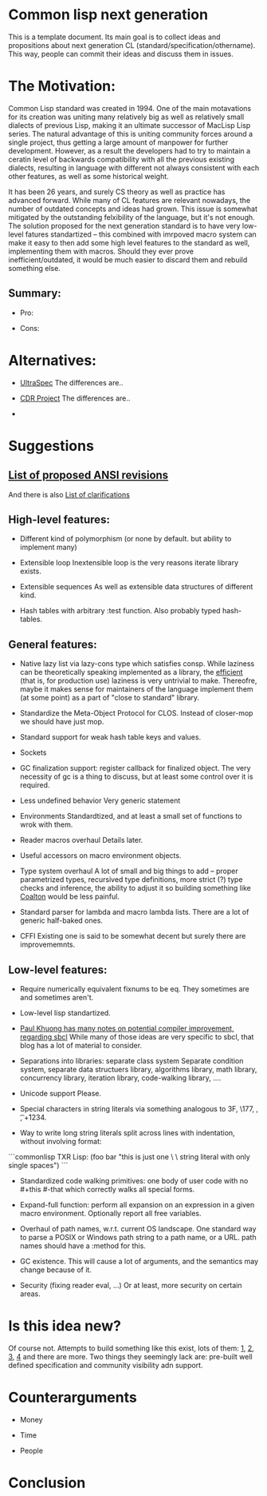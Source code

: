 * Common lisp next generation

This is a template document. Its main goal is to collect ideas and propositions about next generation CL (standard/specification/othername). This way, people can commit their ideas and discuss them in issues.


* The Motivation:

Common Lisp standard was created in 1994. One of the main motavations for its creation was uniting many relatively big as well as relatively small dialects of previous Lisp, making it an ultimate successor of MacLisp Lisp series. The natural advantage of this is uniting community forces around a single project, thus getting a large amount of manpower for further development. However, as a result the developers had to try to maintain a ceratin level of backwards compatibility with all the previous existing dialects, resulting in language with different not always consistent with each other features, as well as some historical weight.

It has been 26 years, and surely CS theory as well as practice has advanced forward. While many of CL features are relevant nowadays, the number of outdated concepts and ideas had grown. This issue is somewhat mitigated by the outstanding felxibility of the language, but it's not enough. The solution proposed for the next generation standard is to have very low-level fatures standartized -- this combined with imrpoved macro system can make it easy to then add some high level features to the standard as well, implementing them with macros. Should they ever prove inefficient/outdated, it would be much easier to discard them and rebuild something else.

** Summary:
+ Pro:

+ Cons:


* Alternatives:

+ [[https://phoe.tymoon.eu/clus/doku.php?id=start][UltraSpec]]
  The differences are..

+ [[https://common-lisp.net/project/cdr/][CDR Project]]
  The differences are..

+


* Suggestions

** [[https://www.cliki.net/Proposed%20Extensions%20To%20ANSI][List of proposed ANSI revisions]]
And there is also [[https://www.cliki.net/Proposed%20ANSI%20Revisions%20and%20Clarifications][List of clarifications]]


** High-level features:

+ Different kind of polymorphism (or none by default. but ability to implement many)

+ Extensible loop
  Inextensible loop is the very reasons iterate library exists.

+ Extensible sequences
  As well as extensible data structures of different kind.

+ Hash tables with arbitrary :test function.
  Also probably typed hash-tables.

** General features:

+ Native lazy list via lazy-cons type which satisfies consp.
  While laziness can be theoretically speaking implemented as a library, the __efficient__ (that is, for production use) laziness is very untrivial to make. Thereofre, maybe it makes sense for
  maintainers of the language implement them (at some point) as a part of "close to standard" library.

+ Standardize the Meta-Object Protocol for CLOS.
  Instead of closer-mop we should have just mop.

+ Standard support for weak hash table keys and values.

+ Sockets

+ GC finalization support: register callback for finalized object.
  The very necessity of gc is a thing to discuss, but at least some control over it is required.

+ Less undefined behavior
  Very generic statement

+ Environments
  Standardtized, and at least a small set of functions to wrok with them.

+ Reader macros overhaul
  Details later.

+ Useful accessors on macro environment objects.

+ Type system overhaul
  A lot of small and big things to add -- proper parametrized types, recursived type definitions, more strict (?) type checks and inference, the ability to adjust it so building something like [[https://github.com/stylewarning/coalton][Coalton]] would be less painful.

+ Standard parser for lambda and macro lambda lists.
  There are a lot of generic half-baked ones.

+ CFFI
  Existing one is said to be somewhat decent but surely there are improvememnts.

** Low-level features:

+ Require numerically equivalent fixnums to be eq.
  They sometimes are and sometimes aren't.

+ Low-level lisp standartized.

+ [[https://pvk.ca/Blog/2013/11/22/the-weaknesses-of-sbcls-type-propagation/][Paul Khuong has many notes on potential compiler improvement, regarding sbcl]]
  While many of those ideas are very specific to sbcl, that blog has a lot of material to consider.

+ Separations into libraries: separate class system
  Separate condition system, separate data structuers library, algorithms library, math library, concurrency library, iteration library, code-walking library, ....

+ Unicode support
  Please.

+ Special characters in string literals via something analogous to \x3F, \177, \n, \t, \u+1234.

+ Way to write long string literals split across lines with indentation, without involving format:
```commonlisp
  TXR Lisp:
  (foo bar "this is just one \
           \ string literal with only single spaces")
```
+ Standardized code walking primitives: one body of user code with no #+this #-that which correctly walks all special forms.

+ Expand-full function: perform all expansion on an expression in a given macro environment. Optionally report all free variables.

+ Overhaul of path names, w.r.t. current OS landscape.
  One standard way to parse a POSIX or Windows path string to a path name, or a URL. path names should have a :method for this.

+ GC existence.
  This will cause a lot of arguments, and the semantics may change because of it.

+ Security (fixing reader eval, ...)
  Or at least, more security on certain areas.

* Is this idea new?
Of course not. Attempts to build something like this exist, lots of them: [[https://github.com/eudoxia0/corvus][1]], [[https://github.com/tomhrr/dale][2]], [[https://github.com/kiselgra/c-mera][3]], [[https://github.com/eudoxia0/interim][4]] and there are more.
Two things they seemingly lack are: pre-built well defined specification and community visibility adn support.

* Counterarguments

+ Money

+ Time

+ People







* Conclusion
